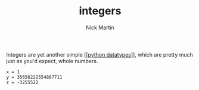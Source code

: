 #+title: integers
#+author: Nick Martin
#+email: nmartin84@gmail.com
#+created: [2021-01-17 20:08]

Integers are yet another simple [[[[file:../202101171358-python_datatypes.org][python datatypes]]]], which are pretty much just
as you'd expect, whole numbers.

#+BEGIN_EXAMPLE
  x = 1
  y = 35656222554887711
  z = -3255522
#+END_EXAMPLE
